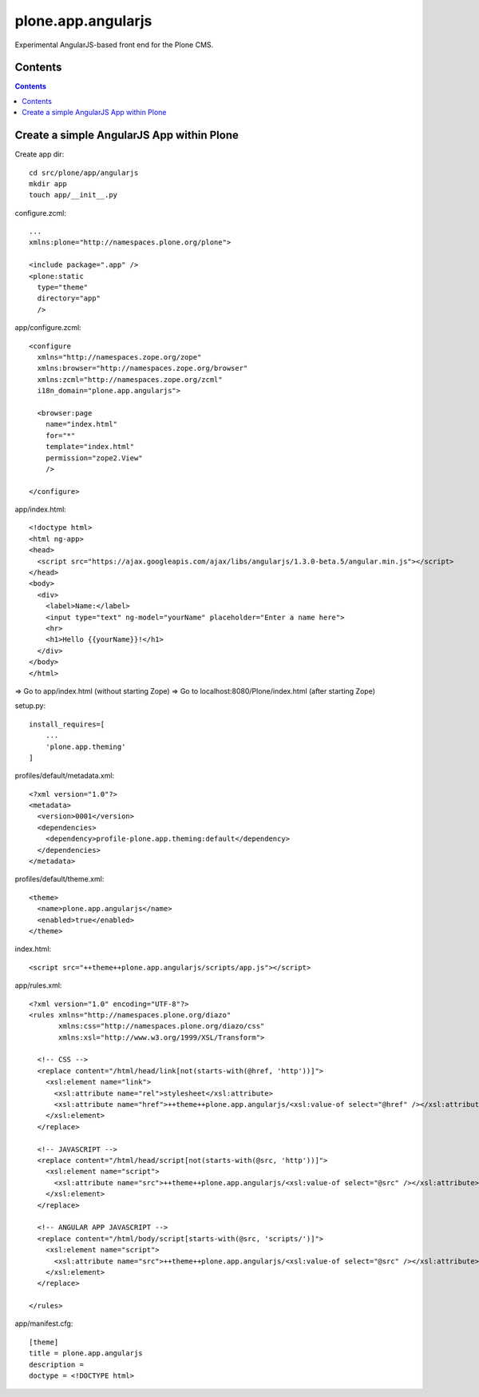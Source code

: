 plone.app.angularjs
===================

Experimental AngularJS-based front end for the Plone CMS.

Contents
--------

.. contents::

Create a simple AngularJS App within Plone
------------------------------------------

Create app dir::

  cd src/plone/app/angularjs
  mkdir app
  touch app/__init__.py

configure.zcml::

  ...
  xmlns:plone="http://namespaces.plone.org/plone">

  <include package=".app" />
  <plone:static
    type="theme"
    directory="app"
    />

app/configure.zcml::

  <configure
    xmlns="http://namespaces.zope.org/zope"
    xmlns:browser="http://namespaces.zope.org/browser"
    xmlns:zcml="http://namespaces.zope.org/zcml"
    i18n_domain="plone.app.angularjs">

    <browser:page
      name="index.html"
      for="*"
      template="index.html"
      permission="zope2.View"
      />

  </configure>

app/index.html::

  <!doctype html>
  <html ng-app>
  <head>
    <script src="https://ajax.googleapis.com/ajax/libs/angularjs/1.3.0-beta.5/angular.min.js"></script>
  </head>
  <body>
    <div>
      <label>Name:</label>
      <input type="text" ng-model="yourName" placeholder="Enter a name here">
      <hr>
      <h1>Hello {{yourName}}!</h1>
    </div>
  </body>
  </html>

=> Go to app/index.html (without starting Zope)
=> Go to localhost:8080/Plone/index.html (after starting Zope)

setup.py::

  install_requires=[
      ...
      'plone.app.theming'
  ]

profiles/default/metadata.xml::

  <?xml version="1.0"?>
  <metadata>
    <version>0001</version>
    <dependencies>
      <dependency>profile-plone.app.theming:default</dependency>
    </dependencies>
  </metadata>

profiles/default/theme.xml::

  <theme>
    <name>plone.app.angularjs</name>
    <enabled>true</enabled>
  </theme>

index.html::

  <script src="++theme++plone.app.angularjs/scripts/app.js"></script>

app/rules.xml::

  <?xml version="1.0" encoding="UTF-8"?>
  <rules xmlns="http://namespaces.plone.org/diazo"
         xmlns:css="http://namespaces.plone.org/diazo/css"
         xmlns:xsl="http://www.w3.org/1999/XSL/Transform">

    <!-- CSS -->
    <replace content="/html/head/link[not(starts-with(@href, 'http'))]">
      <xsl:element name="link">
        <xsl:attribute name="rel">stylesheet</xsl:attribute>
        <xsl:attribute name="href">++theme++plone.app.angularjs/<xsl:value-of select="@href" /></xsl:attribute>
      </xsl:element>
    </replace>

    <!-- JAVASCRIPT -->
    <replace content="/html/head/script[not(starts-with(@src, 'http'))]">
      <xsl:element name="script">
        <xsl:attribute name="src">++theme++plone.app.angularjs/<xsl:value-of select="@src" /></xsl:attribute>
      </xsl:element>
    </replace>

    <!-- ANGULAR APP JAVASCRIPT -->
    <replace content="/html/body/script[starts-with(@src, 'scripts/')]">
      <xsl:element name="script">
        <xsl:attribute name="src">++theme++plone.app.angularjs/<xsl:value-of select="@src" /></xsl:attribute>
      </xsl:element>
    </replace>

  </rules>

app/manifest.cfg::

  [theme]
  title = plone.app.angularjs
  description =
  doctype = <!DOCTYPE html>
